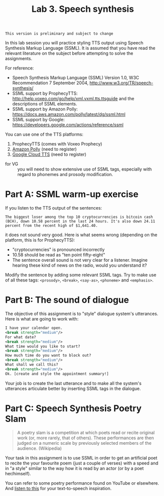 #+TITLE: Lab 3. Speech synthesis

#+BEGIN_EXAMPLE
This version is preliminary and subject to change
#+END_EXAMPLE

In this lab session you will practice styling TTS output using Speech Synthesis Markup Language (SSML). It is assumed that you have read the relevant literature on the subject before attempting to solve the assignments.

For reference:
- Speech Synthesis Markup Language (SSML) Version 1.0, W3C Recommendation 7 September 2004, http://www.w3.org/TR/speech-synthesis/
- SSML support by ProphecyTTS: http://help.voxeo.com/go/help/xml.vxml.tts.ttsguide and the descriptions of SSML elements.
- SSML support by Amazon Polly: https://docs.aws.amazon.com/polly/latest/dg/ssml.html
- SSML support by Google: https://developers.google.com/actions/reference/ssml

You can use one of the TTS platforms:
1. ProphecyTTS (comes with Voxeo Prophecy)
2. [[https://aws.amazon.com/polly/][Amazon Polly]] (need to register)
3. [[https://cloud.google.com/text-to-speech/][Google Cloud TTS]] (need to register)

- for VG :: you will need to show extensive use of SSML tags, especially with regard to phonemes and prosody modification.

* Part A: SSML warm-up exercise
If you listen to the TTS output of the sentences:
#+BEGIN_EXAMPLE
The biggest loser among the top 10 cryptocurrencies is bitcoin cash (BCH), down 10.58 percent in the last 24 hours. It's also down 24.11 percent from the recent high of $1,641.40. 
#+END_EXAMPLE

it does not sound very good. Here is what seems wrong (depending on the platform, this is for ProphecyTTS):

- "cryptocurrencies" is pronounced incorrectly  
- 10.58 should be read as "ten point fifty-eight"
- The sentence overall sound is not very clear for a listener. Imagine hearing these kind of news on the radio, would you understand it?

Modify the sentence by adding some relevant SSML tags. Try to make use of all these tags: =<prosody>=, =<break>=, =<say-as>=, =<phoneme>= and =<emphasis>=.


* Part B: The sound of dialogue
The objective of this assignment is to "style" dialogue system's utterances. Here is what are going to work with:
#+BEGIN_SRC xml
I have your calendar open. 
<break strength="medium"/> 
For what date? 
<break strength="medium"/> 
What time would you like to start? 
<break strength="medium"/> 
How much time do you want to block out? 
<break strength="medium"/> 
What shall we call this? 
<break strength="medium"/> 
Ok. [create and style the appointment summary!]
#+END_SRC

Your job is to create the last utterance and to make all the system's utterances articulate better by inserting SSML tags in the dialogue.

* Part C: Speech Synthesis Poetry Slam
#+BEGIN_QUOTE
A poetry slam is a competition at which poets read or recite original work (or, more rarely, that of others). These performances are then judged on a numeric scale by previously selected members of the audience. (Wikipedia)
#+END_QUOTE
Your task in this assignment is to use SSML in order to get an artificial poet to recite the your favourite poem (just a couple of verses) with a speed and in "a style" similar to the way how it is read by an actor (or by a poet her/himself). 

You can refer to some poetry performance found on YouTube or elsewhere. And [[https://www.youtube.com/watch?v=IZYoGj8D8pY][listen to this]] for your text-to-speech inspiration.
